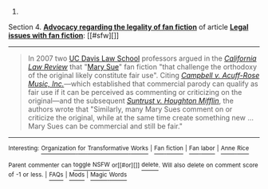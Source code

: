 :PROPERTIES:
:Author: autowikibot
:Score: 1
:DateUnix: 1405091957.0
:DateShort: 2014-Jul-11
:END:

***** 
      :PROPERTIES:
      :CUSTOM_ID: section
      :END:
****** 
       :PROPERTIES:
       :CUSTOM_ID: section-1
       :END:
**** 
     :PROPERTIES:
     :CUSTOM_ID: section-2
     :END:
Section 4. [[https://en.wikipedia.org/wiki/Legal_issues_with_fan_fiction#Advocacy_regarding_the_legality_of_fan_fiction][*Advocacy regarding the legality of fan fiction*]] of article [[https://en.wikipedia.org/wiki/Legal%20issues%20with%20fan%20fiction][*Legal issues with fan fiction*]]: [[#sfw][]]

--------------

#+begin_quote
  In 2007 two [[https://en.wikipedia.org/wiki/UC_Davis_Law_School][UC Davis Law School]] professors argued in the /[[https://en.wikipedia.org/wiki/California_Law_Review][California Law Review]]/ that "[[https://en.wikipedia.org/wiki/Mary_Sue][Mary Sue]]" fan fiction "that challenge the orthodoxy of the original likely constitute fair use". Citing /[[https://en.wikipedia.org/wiki/Campbell_v._Acuff-Rose_Music,_Inc.][Campbell v. Acuff-Rose Music, Inc.]]/---which established that commercial parody can qualify as fair use if it can be perceived as commenting or criticizing on the original---and the subsequent /[[https://en.wikipedia.org/wiki/Suntrust_v._Houghton_Mifflin][Suntrust v. Houghton Mifflin]]/, the authors wrote that "Similarly, many Mary Sues comment on or criticize the original, while at the same time create something new ... Mary Sues can be commercial and still be fair."
#+end_quote

--------------

^{Interesting:} [[https://en.wikipedia.org/wiki/Organization_for_Transformative_Works][^{Organization} ^{for} ^{Transformative} ^{Works}]] ^{|} [[https://en.wikipedia.org/wiki/Fan_fiction][^{Fan} ^{fiction}]] ^{|} [[https://en.wikipedia.org/wiki/Fan_labor][^{Fan} ^{labor}]] ^{|} [[https://en.wikipedia.org/wiki/Anne_Rice][^{Anne} ^{Rice}]]

^{Parent} ^{commenter} ^{can} [[http://www.np.reddit.com/message/compose?to=autowikibot&subject=AutoWikibot%20NSFW%20toggle&message=%2Btoggle-nsfw+ciujc9k][^{toggle} ^{NSFW}]] ^{or[[#or][]]} [[http://www.np.reddit.com/message/compose?to=autowikibot&subject=AutoWikibot%20Deletion&message=%2Bdelete+ciujc9k][^{delete}]]^{.} ^{Will} ^{also} ^{delete} ^{on} ^{comment} ^{score} ^{of} ^{-1} ^{or} ^{less.} ^{|} [[http://www.np.reddit.com/r/autowikibot/wiki/index][^{FAQs}]] ^{|} [[http://www.np.reddit.com/r/autowikibot/comments/1x013o/for_moderators_switches_commands_and_css/][^{Mods}]] ^{|} [[http://www.np.reddit.com/r/autowikibot/comments/1ux484/ask_wikibot/][^{Magic} ^{Words}]]